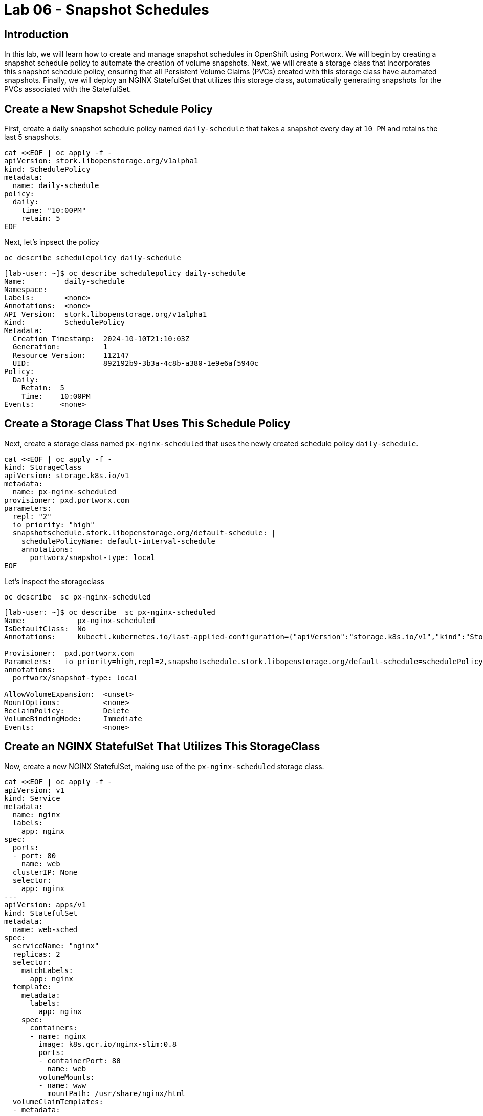 = Lab 06 - Snapshot Schedules

== Introduction

In this lab, we will learn how to create and manage snapshot schedules in OpenShift using Portworx. We will begin by creating a snapshot schedule policy to automate the creation of volume snapshots. Next, we will create a storage class that incorporates this snapshot schedule policy, ensuring that all Persistent Volume Claims (PVCs) created with this storage class have automated snapshots. Finally, we will deploy an NGINX StatefulSet that utilizes this storage class, automatically generating snapshots for the PVCs associated with the StatefulSet.

== Create a New Snapshot Schedule Policy

First, create a daily snapshot schedule policy named `daily-schedule` that takes a snapshot every day at `10 PM` and retains the last 5 snapshots.

[,bash,role="execute"]
----
cat <<EOF | oc apply -f -
apiVersion: stork.libopenstorage.org/v1alpha1
kind: SchedulePolicy
metadata:
  name: daily-schedule
policy:
  daily:
    time: "10:00PM"
    retain: 5
EOF
----

Next, let's inpsect the policy

[,bash,role="execute"]
----
oc describe schedulepolicy daily-schedule
----

[,bash,role="execute"]
----
[lab-user: ~]$ oc describe schedulepolicy daily-schedule
Name:         daily-schedule
Namespace:    
Labels:       <none>
Annotations:  <none>
API Version:  stork.libopenstorage.org/v1alpha1
Kind:         SchedulePolicy
Metadata:
  Creation Timestamp:  2024-10-10T21:10:03Z
  Generation:          1
  Resource Version:    112147
  UID:                 892192b9-3b3a-4c8b-a380-1e9e6af5940c
Policy:
  Daily:
    Retain:  5
    Time:    10:00PM
Events:      <none>
----

== Create a Storage Class That Uses This Schedule Policy

Next, create a storage class named `px-nginx-scheduled` that uses the newly created schedule policy `daily-schedule`.

[,bash,role="execute"]
----
cat <<EOF | oc apply -f -
kind: StorageClass
apiVersion: storage.k8s.io/v1
metadata:
  name: px-nginx-scheduled
provisioner: pxd.portworx.com
parameters:
  repl: "2"
  io_priority: "high"
  snapshotschedule.stork.libopenstorage.org/default-schedule: |
    schedulePolicyName: default-interval-schedule
    annotations:
      portworx/snapshot-type: local
EOF
----

Let's inspect the storageclass

[,bash,role="execute"]
----
oc describe  sc px-nginx-scheduled
----

[,bash,role="execute"]
----
[lab-user: ~]$ oc describe  sc px-nginx-scheduled
Name:            px-nginx-scheduled
IsDefaultClass:  No
Annotations:     kubectl.kubernetes.io/last-applied-configuration={"apiVersion":"storage.k8s.io/v1","kind":"StorageClass","metadata":{"annotations":{},"name":"px-nginx-scheduled"},"parameters":{"io_priority":"high","repl":"2","snapshotschedule.stork.libopenstorage.org/default-schedule":"schedulePolicyName: default-interval-schedule\nannotations:\n  portworx/snapshot-type: local\n"},"provisioner":"pxd.portworx.com"}

Provisioner:  pxd.portworx.com
Parameters:   io_priority=high,repl=2,snapshotschedule.stork.libopenstorage.org/default-schedule=schedulePolicyName: default-interval-schedule
annotations:
  portworx/snapshot-type: local

AllowVolumeExpansion:  <unset>
MountOptions:          <none>
ReclaimPolicy:         Delete
VolumeBindingMode:     Immediate
Events:                <none>
----



== Create an NGINX StatefulSet That Utilizes This StorageClass

Now, create a new NGINX StatefulSet, making use of the `px-nginx-scheduled` storage class.

[,bash,role="execute"]
----
cat <<EOF | oc apply -f -
apiVersion: v1
kind: Service
metadata:
  name: nginx
  labels:
    app: nginx
spec:
  ports:
  - port: 80
    name: web
  clusterIP: None
  selector:
    app: nginx
---
apiVersion: apps/v1
kind: StatefulSet
metadata:
  name: web-sched
spec:
  serviceName: "nginx"
  replicas: 2
  selector:
    matchLabels:
      app: nginx
  template:
    metadata:
      labels:
        app: nginx
    spec:
      containers:
      - name: nginx
        image: k8s.gcr.io/nginx-slim:0.8
        ports:
        - containerPort: 80
          name: web
        volumeMounts:
        - name: www
          mountPath: /usr/share/nginx/html
  volumeClaimTemplates:
  - metadata:
      name: www
    spec:
      storageClassName: px-nginx-scheduled
      accessModes: [ "ReadWriteOnce" ]
      resources:
        requests:
          storage: 1Gi
EOF
----

Inspect the stateful set.  

[,bash,role="execute"]
----
oc describe  sc px-nginx-scheduled
----

We've truncated the output here for brevity.

[,bash,role="execute"]
----
lab-user: ~]$ oc describe  statefulset web-sched
Name:               web-sched
Namespace:          default
CreationTimestamp:  Thu, 10 Oct 2024 21:10:16 +0000
Selector:           app=nginx
Labels:             <none>
Annotations:        <none>
Replicas:           2 desired | 2 total
Update Strategy:    RollingUpdate
  Partition:        0
Pods Status:        2 Running / 0 Waiting / 0 Succeeded / 0 Failed
----



== Summary

In this lab, we successfully created a snapshot schedule policy and applied it to a storage class. We then deployed an NGINX StatefulSet that automatically utilizes the snapshot scheduling capabilities of this storage class. As a result, the PVCs associated with the StatefulSet have automated daily snapshots, ensuring data protection and quick recovery if needed. 
